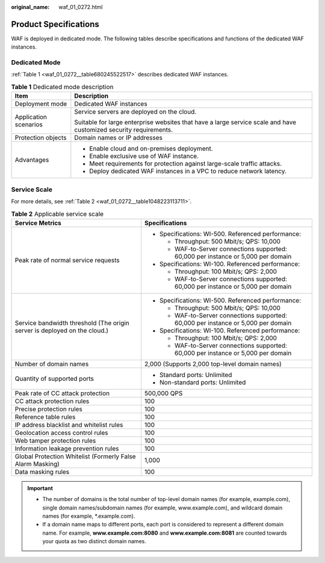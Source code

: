 :original_name: waf_01_0272.html

.. _waf_01_0272:

Product Specifications
======================

WAF is deployed in dedicated mode. The following tables describe specifications and functions of the dedicated WAF instances.

Dedicated Mode
--------------

:ref:`Table 1 <waf_01_0272__table680245522517>` describes dedicated WAF instances.

.. _waf_01_0272__table680245522517:

.. table:: **Table 1** Dedicated mode description

   +-----------------------------------+-------------------------------------------------------------------------------------------------------------------+
   | Item                              | Description                                                                                                       |
   +===================================+===================================================================================================================+
   | Deployment mode                   | Dedicated WAF instances                                                                                           |
   +-----------------------------------+-------------------------------------------------------------------------------------------------------------------+
   | Application scenarios             | Service servers are deployed on the cloud.                                                                        |
   |                                   |                                                                                                                   |
   |                                   | Suitable for large enterprise websites that have a large service scale and have customized security requirements. |
   +-----------------------------------+-------------------------------------------------------------------------------------------------------------------+
   | Protection objects                | Domain names or IP addresses                                                                                      |
   +-----------------------------------+-------------------------------------------------------------------------------------------------------------------+
   | Advantages                        | -  Enable cloud and on-premises deployment.                                                                       |
   |                                   | -  Enable exclusive use of WAF instance.                                                                          |
   |                                   | -  Meet requirements for protection against large-scale traffic attacks.                                          |
   |                                   | -  Deploy dedicated WAF instances in a VPC to reduce network latency.                                             |
   +-----------------------------------+-------------------------------------------------------------------------------------------------------------------+

Service Scale
-------------

For more details, see :ref:`Table 2 <waf_01_0272__table1048223113711>`.

.. _waf_01_0272__table1048223113711:

.. table:: **Table 2** Applicable service scale

   +---------------------------------------------------------------------------+------------------------------------------------------------------------------------+
   | Service Metrics                                                           | Specifications                                                                     |
   +===========================================================================+====================================================================================+
   | Peak rate of normal service requests                                      | -  Specifications: WI-500. Referenced performance:                                 |
   |                                                                           |                                                                                    |
   |                                                                           |    -  Throughput: 500 Mbit/s; QPS: 10,000                                          |
   |                                                                           |    -  WAF-to-Server connections supported: 60,000 per instance or 5,000 per domain |
   |                                                                           |                                                                                    |
   |                                                                           | -  Specifications: WI-100. Referenced performance:                                 |
   |                                                                           |                                                                                    |
   |                                                                           |    -  Throughput: 100 Mbit/s; QPS: 2,000                                           |
   |                                                                           |    -  WAF-to-Server connections supported: 60,000 per instance or 5,000 per domain |
   +---------------------------------------------------------------------------+------------------------------------------------------------------------------------+
   | Service bandwidth threshold (The origin server is deployed on the cloud.) | -  Specifications: WI-500. Referenced performance:                                 |
   |                                                                           |                                                                                    |
   |                                                                           |    -  Throughput: 500 Mbit/s; QPS: 10,000                                          |
   |                                                                           |    -  WAF-to-Server connections supported: 60,000 per instance or 5,000 per domain |
   |                                                                           |                                                                                    |
   |                                                                           | -  Specifications: WI-100. Referenced performance:                                 |
   |                                                                           |                                                                                    |
   |                                                                           |    -  Throughput: 100 Mbit/s; QPS: 2,000                                           |
   |                                                                           |    -  WAF-to-Server connections supported: 60,000 per instance or 5,000 per domain |
   +---------------------------------------------------------------------------+------------------------------------------------------------------------------------+
   | Number of domain names                                                    | 2,000 (Supports 2,000 top-level domain names)                                      |
   +---------------------------------------------------------------------------+------------------------------------------------------------------------------------+
   | Quantity of supported ports                                               | -  Standard ports: Unlimited                                                       |
   |                                                                           | -  Non-standard ports: Unlimited                                                   |
   +---------------------------------------------------------------------------+------------------------------------------------------------------------------------+
   | Peak rate of CC attack protection                                         | 500,000 QPS                                                                        |
   +---------------------------------------------------------------------------+------------------------------------------------------------------------------------+
   | CC attack protection rules                                                | 100                                                                                |
   +---------------------------------------------------------------------------+------------------------------------------------------------------------------------+
   | Precise protection rules                                                  | 100                                                                                |
   +---------------------------------------------------------------------------+------------------------------------------------------------------------------------+
   | Reference table rules                                                     | 100                                                                                |
   +---------------------------------------------------------------------------+------------------------------------------------------------------------------------+
   | IP address blacklist and whitelist rules                                  | 100                                                                                |
   +---------------------------------------------------------------------------+------------------------------------------------------------------------------------+
   | Geolocation access control rules                                          | 100                                                                                |
   +---------------------------------------------------------------------------+------------------------------------------------------------------------------------+
   | Web tamper protection rules                                               | 100                                                                                |
   +---------------------------------------------------------------------------+------------------------------------------------------------------------------------+
   | Information leakage prevention rules                                      | 100                                                                                |
   +---------------------------------------------------------------------------+------------------------------------------------------------------------------------+
   | Global Protection Whitelist (Formerly False Alarm Masking)                | 1,000                                                                              |
   +---------------------------------------------------------------------------+------------------------------------------------------------------------------------+
   | Data masking rules                                                        | 100                                                                                |
   +---------------------------------------------------------------------------+------------------------------------------------------------------------------------+

.. important::

   -  The number of domains is the total number of top-level domain names (for example, example.com), single domain names/subdomain names (for example, www.example.com), and wildcard domain names (for example, \*.example.com).
   -  If a domain name maps to different ports, each port is considered to represent a different domain name. For example, **www.example.com:8080** and **www.example.com:8081** are counted towards your quota as two distinct domain names.
